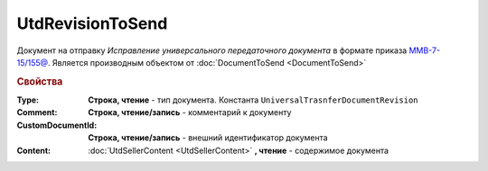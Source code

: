 UtdRevisionToSend
=================

Документ на отправку *Исправление универсального передаточного документа* в формате приказа `ММВ-7-15/155@ <https://normativ.kontur.ru/document?moduleId=1&documentId=271958>`_.
Является производным объектом от :doc:`DocumentToSend <DocumentToSend>`

.. rubric:: Свойства

:Type:
  **Строка, чтение** - тип документа. Константа ``UniversalTrasnferDocumentRevision``

:Comment:
  **Строка, чтение/запись** - комментарий к документу

:CustomDocumentId:
  **Строка, чтение/запись** - внешний идентификатор документа

:Content:
  :doc:`UtdSellerContent <UtdSellerContent>` **, чтение** - содержимое документа
